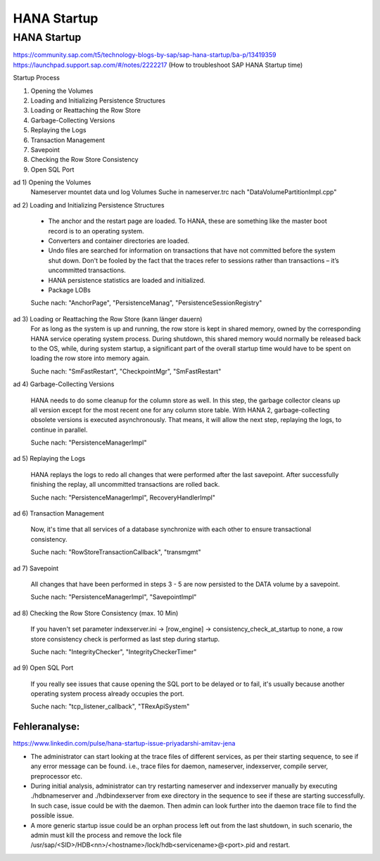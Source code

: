 .. _hana_startup:

##########################
HANA Startup
##########################


HANA Startup
=============

https://community.sap.com/t5/technology-blogs-by-sap/sap-hana-startup/ba-p/13419359
https://launchpad.support.sap.com/#/notes/2222217 (How to troubleshoot SAP HANA Startup time)

Startup Process

1. Opening the Volumes
2. Loading and Initializing Persistence Structures
3. Loading or Reattaching the Row Store
4. Garbage-Collecting Versions
5. Replaying the Logs
6. Transaction Management
7. Savepoint
8. Checking the Row Store Consistency
9. Open SQL Port

ad 1) Opening the Volumes
    Nameserver mountet data und log Volumes
    Suche in nameserver.trc nach "DataVolumePartitionImpl.cpp"

ad 2) Loading and Initializing Persistence Structures
    
   * The anchor and the restart page are loaded. To HANA, these are something like the master boot record is to an operating system.

   * Converters and container directories are loaded.

   * Undo files are searched for information on transactions that have not committed before the system shut down. Don't be fooled by the fact that the traces refer to sessions rather than transactions – it’s uncommitted transactions.

   * HANA persistence statistics are loaded and initialized.
   
   * Package LOBs

   Suche nach: "AnchorPage", "PersistenceManag", "PersistenceSessionRegistry"

ad 3) Loading or Reattaching the Row Store (kann länger dauern)
    For as long as the system is up and running, the row store is kept in shared memory, owned by the corresponding HANA service operating system process. During shutdown, this 
    shared memory would normally be released back to the OS, while, during system startup, a significant part of the overall startup time would have to be spent on loading the 
    row store into memory again.

    Suche nach: "SmFastRestart", "CheckpointMgr", "SmFastRestart"

ad 4) Garbage-Collecting Versions

     HANA needs to do some cleanup for the column store as well. In this step, the garbage collector cleans up all version except for the most recent one for any column store table.
     With HANA 2, garbage-collecting obsolete versions is executed asynchronously. That means, it will allow the next step, replaying the logs, to continue in parallel.

     Suche nach: "PersistenceManagerImpl"

ad 5) Replaying the Logs

     HANA replays the logs to redo all changes that were performed after the last savepoint. After successfully finishing the replay, all uncommitted transactions are rolled back.

     Suche nach: "PersistenceManagerImpl", RecoveryHandlerImpl"

ad 6) Transaction Management

    Now, it's time that all services of a database synchronize with each other to ensure transactional consistency.

    Suche nach: "RowStoreTransactionCallback", "transmgmt"

ad 7) Savepoint

    All changes that have been performed in steps 3 - 5 are now persisted to the DATA volume by a savepoint.

    Suche nach: "PersistenceManagerImpl", "SavepointImpl"

ad 8) Checking the Row Store Consistency (max. 10 Min)

    If you haven't set parameter indexserver.ini -> [row_engine] -> consistency_check_at_startup to none, a row store consistency check is performed as last step during startup.

    Suche nach: "IntegrityChecker", "IntegrityCheckerTimer"

ad 9) Open SQL Port

    If you really see issues that cause opening the SQL port to be delayed or to fail, it's usually because another operating system process already occupies the port.

    Suche nach: "tcp_listener_callback", "TRexApiSystem"


Fehleranalyse: 
---------------

https://www.linkedin.com/pulse/hana-startup-issue-priyadarshi-amitav-jena

* The administrator can start looking at the trace files of different services, as per their starting sequence, to see if any error message can be found. i.e.,
  trace files for daemon, nameserver, indexserver, compile server, preprocessor etc. 

* During initial analysis, administrator can try restarting nameserver and indexserver manually by executing ./hdbnameserver and ./hdbindexserver from exe directory 
  in the sequence to see if these are starting successfully. In such case, issue could be with the daemon. Then admin can look further into the daemon trace file to find the 
  possible issue.

* A more generic startup issue could be an orphan process left out from the last shutdown, in such scenario, the admin must kill the process and remove the lock file 
  /usr/sap/<SID>/HDB<nn>/<hostname>/lock/hdb<servicename>@<port>.pid and restart. 



